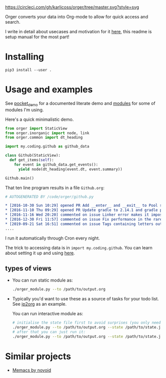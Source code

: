 # -*- org-confirm-babel-evaluate: nil; -*-

[[https://circleci.com/gh/karlicoss/orger/tree/master][https://circleci.com/gh/karlicoss/orger/tree/master.svg?style=svg]]

Orger converts your data into Org-mode to allow for quick access and search.

I write in detail about usecases and motivation for it [[https://beepb00p.xyz/orger.html][here]], this readme is setup manual for the most part!

* Installing

~pip3 install --user .~

* Usage and examples
See [[./modules/pocket_demo.py][pocket_demo]] for a documented literate demo and [[./modules][modules]] for some of modules I'm using.

Here's a quick minimalistic demo.

#+BEGIN_SRC python
  from orger import StaticView
  from orger.inorganic import node, link
  from orger.common import dt_heading

  import my.coding.github as github_data

  class Github(StaticView):
    def get_items(self):
      for event in github_data.get_events():
        yield node(dt_heading(event.dt, event.summary))
      
  Github.main()
#+END_SRC

That ten line program results in a file =Github.org=:

#+BEGIN_SRC org
  # AUTOGENERATED BY /code/orger/github.py

  ,* [2016-10-30 Sun 10:29] opened PR Add __enter__ and __exit__ to Pool stub
  ,* [2016-11-10 Thu 09:29] opened PR Update gradle to 2.14.1 and gradle plugin to 2.1.1
  ,* [2016-11-16 Wed 20:20] commented on issue Linker error makes it impossible to use a stack-provided ghc
  ,* [2016-12-30 Fri 11:57] commented on issue Fix performance in the rare case of hashCode evaluating to zero 
  ,* [2019-09-21 Sat 16:51] commented on issue Tags containing letters outside of a-zA-Z
  ....
#+END_SRC

I run it automatically through Cron every night.

The trick to accessing data is in ~import my.coding.github~.
You can learn about setting it up and using [[https://github.com/karlicoss/my][here]].


# TODO Use :session t???


** types of views
 - 
    #+BEGIN_SRC python :exports results :results raw
      import sys
      sys.path.insert(0, 'src')
      import orger
      return orger.org_view.StaticView.__doc__
    #+END_SRC
   
   You can run static module as:
  
   #+BEGIN_SRC bash
     ./orger_module.py --to /path/to/output.org
   #+END_SRC
   

 - 
    #+BEGIN_SRC python :exports results :results raw
      import sys
      sys.path.insert(0, 'src')
      import orger
      return orger.org_view.InteractiveView.__doc__
    #+END_SRC
   Typically you'd want to use these as a source of tasks for your todo list. See [[./modules/ip2org.py][ip2org]] as an example.

   You can run interactive module as:

   #+BEGIN_SRC bash
     # initialise the state file first to avoid surprises (you only need to do it once)
     ./orger_module.py --to /path/to/output.org --state /path/to/state.json --init
     # after that you can just run it:
     ./orger_module.py --to /path/to/output.org --state /path/to/state.json
   #+END_SRC

* Similar projects
- [[https://github.com/novoid/Memacs][Memacs by novoid]]
